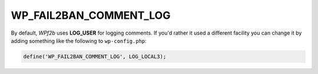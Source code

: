 .. _WP_FAIL2BAN_COMMENT_LOG:

WP_FAIL2BAN_COMMENT_LOG
-----------------------

.. versionadded:: 3.5.0

By default, *WPf2b* uses **LOG_USER** for logging comments. If you'd rather it used a different facility you can change it by adding something like the following to ``wp-config.php``:

.. code-block:: php

	define('WP_FAIL2BAN_COMMENT_LOG', LOG_LOCAL3);

.. seealso::
   * :ref:`WP_FAIL2BAN_LOG_COMMENTS`
   * :ref:`WP_FAIL2BAN_LOG_COMMENTS_EXTRA`

